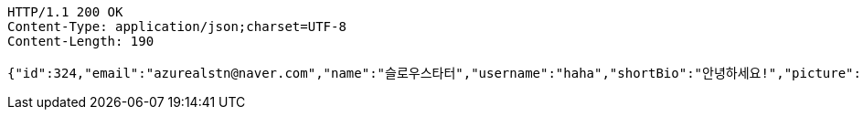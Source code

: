 [source,http,options="nowrap"]
----
HTTP/1.1 200 OK
Content-Type: application/json;charset=UTF-8
Content-Length: 190

{"id":324,"email":"azurealstn@naver.com","name":"슬로우스타터","username":"haha","shortBio":"안녕하세요!","picture":"test.jpg","role":"MEMBER","emailAuth":null,"existsEmail":null}
----